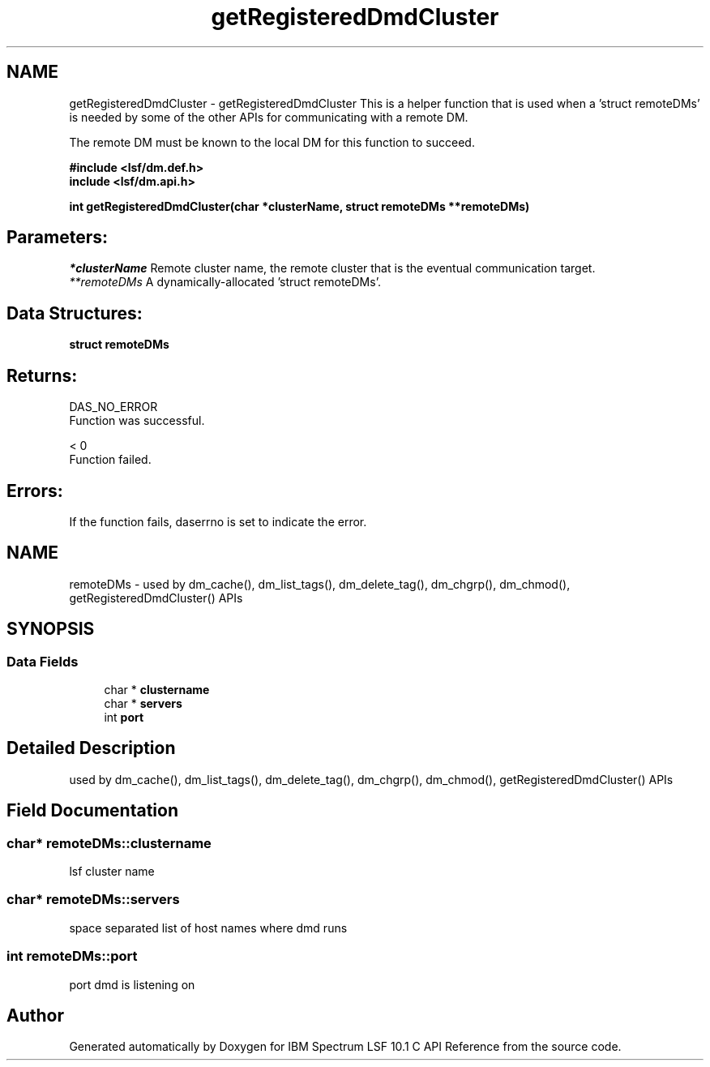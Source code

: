.TH "getRegisteredDmdCluster" 3 "10 Jun 2021" "Version 10.1" "IBM Spectrum LSF 10.1 C API Reference" \" -*- nroff -*-
.ad l
.nh
.SH NAME
getRegisteredDmdCluster \- getRegisteredDmdCluster 
This is a helper function that is used when a 'struct remoteDMs' is needed by some of the other APIs for communicating with a remote DM.
.PP
The remote DM must be known to the local DM for this function to succeed.
.PP
\fB#include <lsf/dm.def.h>
.br
 include <lsf/dm.api.h>\fP
.PP
\fB int getRegisteredDmdCluster(char *clusterName, struct \fBremoteDMs\fP **remoteDMs)\fP
.PP
.SH "Parameters:"
\fI*clusterName\fP Remote cluster name, the remote cluster that is the eventual communication target.
.br
\fI**remoteDMs\fP A dynamically-allocated 'struct remoteDMs'.
.PP
.SH "Data Structures:" 
.PP
\fBstruct\fP \fBremoteDMs\fP
.PP
.SH "Returns:"
DAS_NO_ERROR 
.br
 Function was successful.
.PP
< 0 
.br
 Function failed.
.PP
.SH "Errors:" 
.PP
If the function fails, daserrno is set to indicate the error. 
.PP

.ad l
.nh
.SH NAME
remoteDMs \- used by dm_cache(), dm_list_tags(), dm_delete_tag(), dm_chgrp(), dm_chmod(), getRegisteredDmdCluster() APIs  

.PP
.SH SYNOPSIS
.br
.PP
.SS "Data Fields"

.in +1c
.ti -1c
.RI "char * \fBclustername\fP"
.br
.ti -1c
.RI "char * \fBservers\fP"
.br
.ti -1c
.RI "int \fBport\fP"
.br
.in -1c
.SH "Detailed Description"
.PP 
used by dm_cache(), dm_list_tags(), dm_delete_tag(), dm_chgrp(), dm_chmod(), getRegisteredDmdCluster() APIs 
.SH "Field Documentation"
.PP 
.SS "char* \fBremoteDMs::clustername\fP"
.PP
lsf cluster name 
.PP
.SS "char* \fBremoteDMs::servers\fP"
.PP
space separated list of host names where dmd runs 
.PP
.SS "int \fBremoteDMs::port\fP"
.PP
port dmd is listening on 
.PP


.SH "Author"
.PP 
Generated automatically by Doxygen for IBM Spectrum LSF 10.1 C API Reference from the source code.
